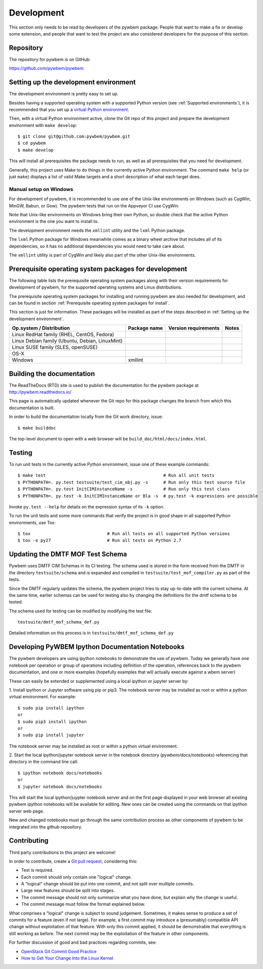 
.. _`Development`:

Development
===========

This section only needs to be read by developers of the pywbem package.
People that want to make a fix or develop some extension, and people that
want to test the project are also considered developers for the purpose of
this section.


.. _`Repository`:

Repository
----------

The repository for pywbem is on GitHub:

https://github.com/pywbem/pywbem


.. _`Setting up the development environment`:

Setting up the development environment
--------------------------------------

The development environment is pretty easy to set up.

Besides having a supported operating system with a supported Python version
(see :ref:`Supported environments`), it is recommended that you set up a
`virtual Python environment`_.

.. _virtual Python environment: http://docs.python-guide.org/en/latest/dev/virtualenvs/

Then, with a virtual Python environment active, clone the Git repo of this
project and prepare the development environment with ``make develop``:

::

    $ git clone git@github.com:pywbem/pywbem.git
    $ cd pywbem
    $ make develop

This will install all prerequisites the package needs to run, as well as all
prerequisites that you need for development.

Generally, this project uses Make to do things in the currently active
Python environment. The command ``make help`` (or just ``make``) displays a
list of valid Make targets and a short description of what each target does.


.. _`Manual setup on Windows`:

Manual setup on Windows
^^^^^^^^^^^^^^^^^^^^^^^

For development of pywbem, it is recommended to use one of the Unix-like
environments on Windows (such as CygWin, MinGW, Babun, or Gow). The pywbem
tests that run on the Appveyor CI use CygWin.

Note that Unix-like environments on Windows bring their own Python, so double
check that the active Python environment is the one you want to install to.

The development environment needs the ``xmllint`` utility and the ``lxml``
Python package.

The ``lxml`` Python package for Windows meanwhile comes as a binary wheel
archive that includes all of its dependencies, so it has no additional
dependencies you would need to take care about.

The ``xmllint`` utility is part of CygWin and likely also part of the other
Unix-like environments.


.. _`Prerequisite operating system packages for development`:

Prerequisite operating system packages for development
------------------------------------------------------

The following table lists the prerequisite operating system packages along with
their version requirements for development of pywbem, for the supported
operating systems and Linux distributions.

The prerequisite operating system packages for installing and running pywbem
are also needed for development, and can be found in section
:ref:`Prerequisite operating system packages for install`.

This section is just for information. These packages will be installed as part
of the steps described in :ref:`Setting up the development environment`.

+--------------------------+--------------------+----------------------+-------+
| Op.system / Distribution | Package name       | Version requirements | Notes |
+==========================+====================+======================+=======+
| Linux RedHat family      |                    |                      |       |
| (RHEL, CentOS, Fedora)   |                    |                      |       |
+--------------------------+--------------------+----------------------+-------+
| Linux Debian family      |                    |                      |       |
| (Ubuntu, Debian,         |                    |                      |       |
| LinuxMint)               |                    |                      |       |
+--------------------------+--------------------+----------------------+-------+
| Linux SUSE family        |                    |                      |       |
| (SLES, openSUSE)         |                    |                      |       |
+--------------------------+--------------------+----------------------+-------+
| OS-X                     |                    |                      |       |
+--------------------------+--------------------+----------------------+-------+
| Windows                  | xmllint            |                      |       |
+--------------------------+--------------------+----------------------+-------+


.. _`Building the documentation`:

Building the documentation
--------------------------

The ReadTheDocs (RTD) site is used to publish the documentation for the
pywbem package at http://pywbem.readthedocs.io/

This page is automatically updated whenever the Git repo for this package
changes the branch from which this documentation is built.

In order to build the documentation locally from the Git work directory, issue:

::

    $ make builddoc

The top-level document to open with a web browser will be
``build_doc/html/docs/index.html``.


.. _`Testing`:

Testing
-------

To run unit tests in the currently active Python environment, issue one of
these example commands:

::

    $ make test                                              # Run all unit tests
    $ PYTHONPATH=. py.test testsuite/test_cim_obj.py -s      # Run only this test source file
    $ PYTHONPATH=. py.test InitCIMInstanceName -s            # Run only this test class
    $ PYTHONPATH=. py.test -k InitCIMInstanceName or Bla -s  # py.test -k expressions are possible

Invoke ``py.test --help`` for details on the expression syntax of its ``-k``
option.

To run the unit tests and some more commands that verify the project is in good
shape in all supported Python environments, use Tox:

::

    $ tox                              # Run all tests on all supported Python versions
    $ tox -e py27                      # Run all tests on Python 2.7


.. _`Updating the DMTF MOF Test Schema`:

Updating the DMTF MOF Test Schema
---------------------------------

Pywbem uses DMTF CIM Schemas in its CI testing.  The schema used is stored in
the form received from the DMTF in the directory ``testsuite/schema`` and is
expanded and compiled in ``testsuite/test_mof_compiler.py`` as part of the
tests.

Since the DMTF regularly updates the schema, the pywbem project tries to stay
up-to-date with the current schema. At the same time, earlier schemas can be
used for testing also by changing the definitions for the dmtf schema to be
tested.

The schema used for testing can be modified by modifying the test file:

::

    testsuite/dmtf_mof_schema_def.py

Detailed information on this process is in ``testsuite/dmtf_mof_schema_def.py``

.. _`Developing Ipython Notebooks`:

Developing PyWBEM Ipython Documentation Notebooks
-------------------------------------------------

The pywbem developers are using ipython notebooks to demonstrate the use of
pywbem.  Today we generally have one notebook per operation or group of
operations including definition of the operation, references back to the
pywbem documentation, and one or more examples  (hopefully examples that
will actually execute against a wbem server)

These can easily be extended or supplemented using a local ipython or
jupyter server by:

1. Install ipython or Jupyter software using pip or pip3. The notebook server
may be installed as root or within a python virtual environment. For example:

::

   $ sudo pip install ipython
   or
   $ sudo pip3 install ipython
   or
   $ sudo pip install jupyter

The notebook server may be installed as root or within a python virtual
environment.

2. Start the local ipython/jupyter notebook server in the notebook directory
(`pywbem/docs/notebooks`) referencing that directory in the command line
call:

::

  $ ipython notebook docs/notebooks
  or
  $ jupyter notebook docs/notebooks

This will start the local ipython/juypter notebook server and on the first page
displayed in your web browser all existing pywbem ipython notebooks will be
available for editing. New ones can be created using the commands on that
ipython server web page.

New and changed notebooks must go through the same contribution process as other
components of pywbem to be integrated into the github repository.

.. _`Contributing`:

Contributing
------------

Third party contributions to this project are welcome!

In order to contribute, create a `Git pull request`_, considering this:

.. _Git pull request: https://help.github.com/articles/using-pull-requests/

* Test is required.
* Each commit should only contain one "logical" change.
* A "logical" change should be put into one commit, and not split over multiple
  commits.
* Large new features should be split into stages.
* The commit message should not only summarize what you have done, but explain
  why the change is useful.
* The commit message must follow the format explained below.

What comprises a "logical" change is subject to sound judgement. Sometimes, it
makes sense to produce a set of commits for a feature (even if not large).
For example, a first commit may introduce a (presumably) compatible API change
without exploitation of that feature. With only this commit applied, it should
be demonstrable that everything is still working as before. The next commit may
be the exploitation of the feature in other components.

For further discussion of good and bad practices regarding commits, see:

* `OpenStack Git Commit Good Practice`_
* `How to Get Your Change Into the Linux Kernel`_

.. _OpenStack Git Commit Good Practice: https://wiki.openstack.org/wiki/GitCommitMessages
.. _How to Get Your Change Into the Linux Kernel: https://www.kernel.org/doc/Documentation/SubmittingPatches
